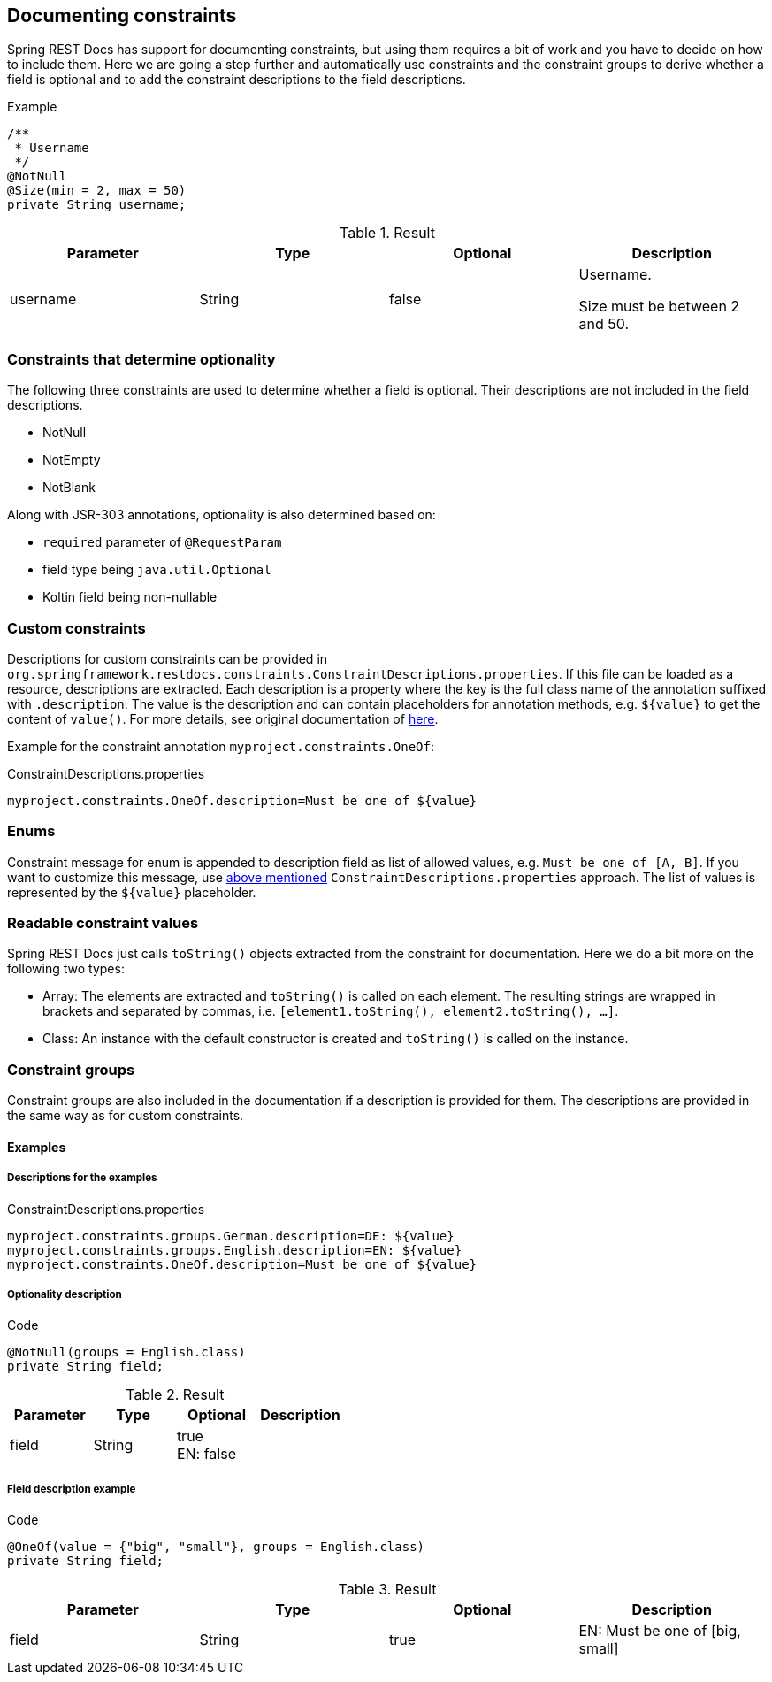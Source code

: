 [[constraints]]
== Documenting constraints

Spring REST Docs has support for documenting constraints,
but using them requires a bit of work and you have to decide on how to include them.
Here we are going a step further and automatically use constraints
and the constraint groups to derive whether a field is optional
and to add the constraint descriptions to the field descriptions.

.Example
[source,java]
----
/**
 * Username
 */
@NotNull
@Size(min = 2, max = 50)
private String username;
----

.Result
|===
|Parameter|Type|Optional|Description

| username
| String
| false
| Username.

Size must be between 2 and 50.

|===

[[constraints-optionality]]
=== Constraints that determine optionality

The following three constraints are used to determine whether a field is optional.
Their descriptions are not included in the field descriptions.

* NotNull
* NotEmpty
* NotBlank

Along with JSR-303 annotations, optionality is also determined based on:

* `required` parameter of `@RequestParam`
* field type being `java.util.Optional`
* Koltin field being non-nullable

[[constraints-custom]]
=== Custom constraints

Descriptions for custom constraints can be provided in `org.springframework.restdocs.constraints.ConstraintDescriptions.properties`.
If this file can be loaded as a resource, descriptions are extracted.
Each description is a property where the key is the full class name of the annotation suffixed with `.description`.
The value is the description and can contain placeholders for annotation methods,
e.g. `${value}` to get the content of `value()`.
For more details, see original documentation of http://docs.spring.io/spring-restdocs/docs/${spring-restdocs.version}/reference/html5/#documenting-your-api-constraints-describing[here].

Example for the constraint annotation `myproject.constraints.OneOf`:

.ConstraintDescriptions.properties
[source,ini]
----
myproject.constraints.OneOf.description=Must be one of ${value}
----

[[constraints-enums]]
=== Enums

Constraint message for enum is appended to description field as list of allowed values, e.g. `Must be one of [A, B]`.
If you want to customize this message, use <<constraints-custom,above mentioned>> `ConstraintDescriptions.properties` approach.
The list of values is represented by the `${value}` placeholder.

[[constraints-readable-values]]
=== Readable constraint values

Spring REST Docs just calls `toString()` objects extracted from
the constraint for documentation.
Here we do a bit more on the following two types:

* Array: The elements are extracted and `toString()` is called
on each element. The resulting strings are wrapped in brackets
and separated by commas, i.e. `[element1.toString(), element2.toString(), ...]`.
* Class: An instance with the default constructor is created
and `toString()` is called on the instance.

[[constraints-groups]]
=== Constraint groups

Constraint groups are also included in the documentation if
a description is provided for them.
The descriptions are provided in the same way as for custom constraints.

[[constraints-examples]]
==== Examples

[[constraints-examples-descriptions]]
===== Descriptions for the examples

.ConstraintDescriptions.properties
[source,ini]
----
myproject.constraints.groups.German.description=DE: ${value}
myproject.constraints.groups.English.description=EN: ${value}
myproject.constraints.OneOf.description=Must be one of ${value}
----

[[constraints-examples-optionality]]
===== Optionality description

.Code
[source,java]
----
@NotNull(groups = English.class)
private String field;
----

.Result
|===
|Parameter|Type|Optional|Description

| field
| String
| true +
EN: false
|

|===

[[constraints-examples-fields]]
===== Field description example

.Code
[source,java]
----
@OneOf(value = {"big", "small"}, groups = English.class)
private String field;
----

.Result
|===
|Parameter|Type|Optional|Description

| field
| String
| true
| EN: Must be one of [big, small]

|===


